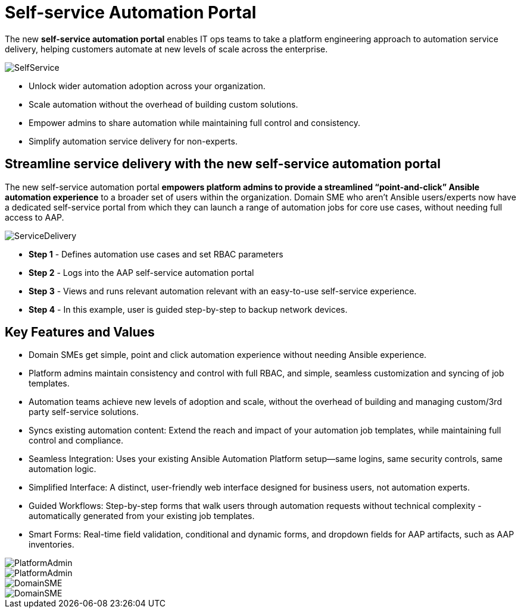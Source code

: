 = Self-service Automation Portal

The new *self-service automation portal* enables IT ops teams to take a platform engineering approach to automation service delivery, helping customers automate at new levels of scale across the enterprise. 

image::SelfService.png[]

- Unlock wider automation adoption across your organization.
- Scale automation without the overhead of building custom solutions.
- Empower admins to share automation while maintaining full control and consistency.
- Simplify automation service delivery for non-experts.

== Streamline service delivery with the new self-service automation portal 

The new self-service automation portal *empowers platform admins to provide a streamlined “point-and-click” Ansible automation experience* to a broader set of users within the organization. Domain SME who aren’t Ansible users/experts now have a dedicated self-service portal from which they can launch a range of automation jobs for core use cases, without needing full access to AAP.

image::ServiceDelivery.png[]

- *Step 1* - Defines automation use cases and set RBAC parameters 
- *Step 2* - Logs into the AAP self-service automation portal
- *Step 3* - Views and runs relevant automation relevant with an easy-to-use self-service experience.
- *Step 4* - In this example, user is guided step-by-step to backup network devices.

== Key Features and Values

- Domain SMEs get simple, point and click automation experience without needing Ansible experience. 


- Platform admins maintain consistency and control with full RBAC, and simple, seamless customization and syncing of job templates. 


- Automation teams achieve new levels of adoption and scale, without the overhead of building and managing custom/3rd party self-service solutions.

- Syncs existing automation content: Extend the reach and impact of your automation job templates, while maintaining full control and compliance. 

- Seamless Integration: Uses your existing Ansible Automation Platform setup—same logins, same security controls, same automation logic.
 
- Simplified Interface: A distinct, user-friendly web interface designed for business users, not automation experts.


- Guided Workflows: Step-by-step forms that walk users through automation requests without technical complexity - automatically generated from your existing job templates.


- Smart Forms: Real-time field validation, conditional and dynamic forms, and dropdown fields for AAP artifacts, such as AAP inventories.

image::PlatformAdmin.png[]

image::PlatformAdmin.gif[]

image::DomainSME.png[]

image::DomainSME.gif[]

